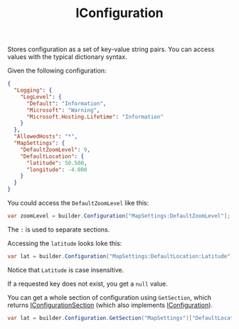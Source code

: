 :PROPERTIES:
:ID:       21bb745d-76ad-4672-9fdb-9b9c09285c5a
:ROAM_REFS: https://learn.microsoft.com/en-us/dotnet/api/microsoft.extensions.configuration.iconfiguration?view=net-8.0
:END:
#+title: IConfiguration

Stores configuration as a set of key-value string pairs. You can access values with the typical dictionary syntax.

Given the following configuration:

#+BEGIN_SRC json
{
  "Logging": {
    "LogLevel": {
      "Default": "Information",
      "Microsoft": "Warning",
      "Microsoft.Hosting.Lifetime": "Information"
    }
  },
  "AllowedHosts": "*",
  "MapSettings": {
    "DefaultZoomLevel": 9,
    "DefaultLocation": {
      "latitude": 50.500,
      "longitude": -4.000
    }
  }
}
#+END_SRC

You could access the ~DefaultZoomLevel~ like this:

#+BEGIN_SRC csharp
var zoomLevel = builder.Configuration["MapSettings:DefaultZoomLevel"];
#+END_SRC

The ~:~ is used to separate sections.

Accessing the ~latitude~ looks loke this:

#+BEGIN_SRC csharp
var lat = builder.Configuration["MapSettings:DefaultLocation:Latitude"];
#+END_SRC

Notice that ~Latitude~ is case insensitive.

If a requested key does not exist, you get a ~null~ value.

You can get a whole section of configuration using ~GetSection~, which returns [[id:cf0c1d42-122d-4090-969a-ec63167f8871][IConfigurationSection]] (which also implements [[id:21bb745d-76ad-4672-9fdb-9b9c09285c5a][IConfiguration]]).

#+BEGIN_SRC csharp
var lat = builder.Configuration.GetSection("MapSettings")["DefaultLocation:Latitude"];
#+END_SRC
